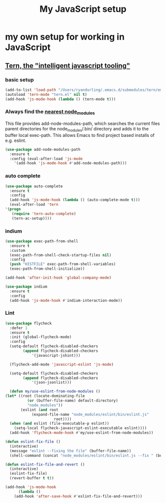 #+TITLE: My JavaScript setup

* my own setup for working in JavaScript

** [[https://ternjs.net/doc/manual.html#emacs][Tern, the "intelligent javascript tooling"]]

*** basic setup
    #+BEGIN_SRC emacs-lisp
    (add-to-list 'load-path "/Users/ryandurling/.emacs.d/submodules/tern/emacs")
    (autoload 'tern-mode "tern.el" nil t)
    (add-hook 'js-mode-hook (lambda () (tern-mode t)))
    #+END_SRC

*** Always find the [[https://github.com/codesuki/add-node-modules-path][nearest node_modules]]

    This file provides add-node-modules-path, which searches the current files parent directories for the
    node_modules/.bin/ directory and adds it to the buffer local exec-path. This allows Emacs to find project
    based installs of e.g. eslint.

    #+BEGIN_SRC emacs-lisp
    (use-package add-node-modules-path
      :ensure t
      :config (eval-after-load 'js-mode
		'(add-hook 'js-mode-hook #'add-node-modules-path)))
    #+END_SRC

*** auto complete

    #+BEGIN_SRC emacs-lisp
    (use-package auto-complete
      :ensure t
      :config
      (add-hook 'js-mode-hook (lambda () (auto-complete-mode t)))
      (eval-after-load 'tern
	'(progn
	   (require 'tern-auto-complete)
	   (tern-ac-setup))))
    #+END_SRC

*** indium

    #+BEGIN_SRC emacs-lisp
    (use-package exec-path-from-shell
      :ensure t
      :custom
      (exec-path-from-shell-check-startup-files nil)
      :config
      (push "HISTFILE" exec-path-from-shell-variables)
      (exec-path-from-shell-initialize))

    (add-hook 'after-init-hook 'global-company-mode)

    (use-package indium
      :ensure t
      :config
      (add-hook 'js-mode-hook #'indium-interaction-mode))
    #+END_SRC

*** Lint

    #+BEGIN_SRC emacs-lisp
    (use-package flycheck
      :defer 1
      :ensure t
      :init (global-flycheck-mode)
      :config
      (setq-default flycheck-disabled-checkers
		    (append flycheck-disabled-checkers
			    '(javascript-jshint)))

      (flycheck-add-mode 'javascript-eslint 'js-mode)

      (setq-default flycheck-disabled-checkers
		    (append flycheck-disabled-checkers
			    '(json-jsonlist)))

      (defun my/use-eslint-from-node-modules ()
	(let* ((root (locate-dominating-file
		      (or (buffer-file-name) default-directory)
		      "node_modules"))
	       (eslint (and root
			    (expand-file-name "node_modules/eslint/bin/eslint.js"
					      root))))
	  (when (and eslint (file-executable-p eslint))
	    (setq-local flycheck-javascript-eslint-executable eslint))))
      (add-hook 'flycheck-mode-hook #'my/use-eslint-from-node-modules))

    (defun eslint-fix-file ()
      (interactive)
      (message "eslint --fixing the file" (buffer-file-name))
      (shell-command (concat "node_modules/eslint/bin/eslint.js --fix " (buffer-file-name))))

    (defun eslint-fix-file-and-revert ()
      (interactive)
      (eslint-fix-file)
      (revert-buffer t t))

    (add-hook 'js-mode-hook
	      (lambda ()
		(add-hook 'after-save-hook #'eslint-fix-file-and-revert)))
    #+END_SRC
